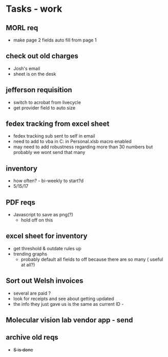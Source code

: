 * Tasks - work

** MORL req
+ make page 2 fields auto fill from page 1

** check out old charges
+ Josh's email
+ sheet is on the desk

** jefferson requisition
+ switch to acrobat from livecycle 
+ get provider field to auto size

** fedex tracking from excel sheet
+ fedex tracking sub sent to self in email
+ need to add to vba in C:\Users\djhart\AppData\Roaming\Microsoft\Excel\XLSTART in Personal.xlsb macro enabled
+ may need to add robustness regarding more than 30 numbers but probably we wont send that many

** inventory
+ how often? -  bi-weekly to start?d
+ 5/15/17

** PDF reqs
+ Javascript to save as png(?)
  + hold off on this 

** excel sheet for inventory
+ get threshold & outdate rules up
+ trending graphs 
  + probably default all fields to off because there are so many ( useful at all?)
  
** Sort out Welsh invoices
+ several are paid ? 
+ look for receipts and see about getting updated
+ the info they just gave us is the same as current ID - 

** Molecular vision lab vendor app - send

** archive old reqs
+ +S is done+

